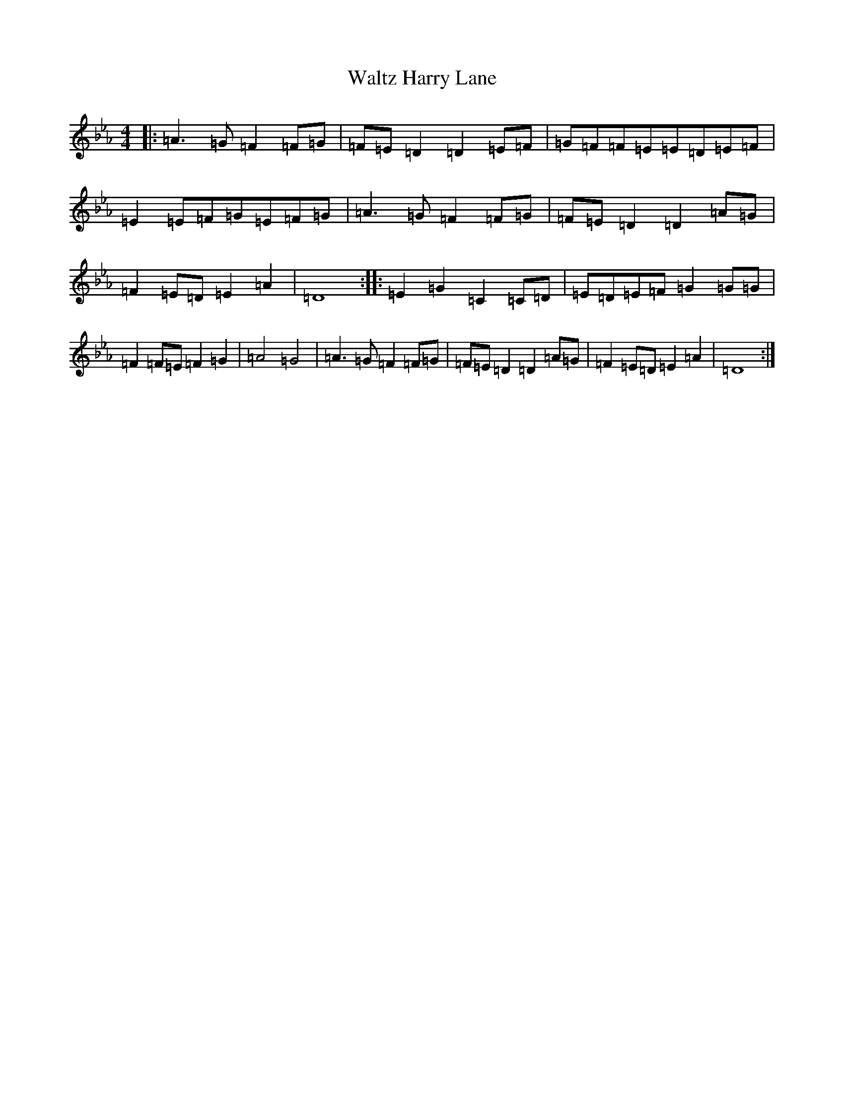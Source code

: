X: 5605
T: Waltz Harry Lane
S: https://thesession.org/tunes/21556#setting43086
Z: A minor
R: waltz
M:4/4
L:1/8
K: C minor
|:=A3=G=F2=F=G|=F=E=D2=D2=E=F|=G=F=F=E=E=D=E=F|=E2=E=F=G=E=F=G|=A3=G=F2=F=G|=F=E=D2=D2=A=G|=F2=E=D=E2=A2|=D8:||:=E2=G2=C2=C=D|=E=D=E=F=G2=G=G|=F2=F=E=F2=G2|=A4=G4|=A3=G=F2=F=G|=F=E=D2=D2=A=G|=F2=E=D=E2=A2|=D8:|